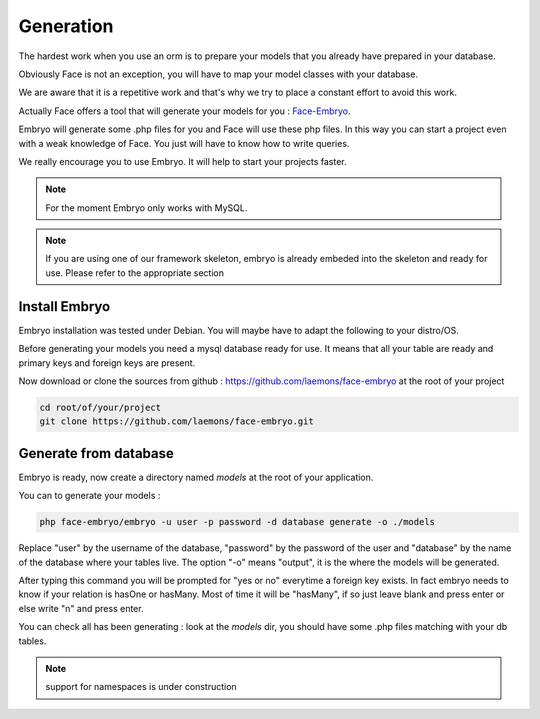 Generation
========


The hardest work when you use an orm is to prepare your models that you already have prepared in your database.

Obviously Face is not an exception, you will have to map your model classes with your database.

We are aware that it is a repetitive work and that's why we try to place a constant effort to avoid this work.

Actually Face offers a tool that will generate your models for you : `Face-Embryo`_.

Embryo will generate  some .php files for you and Face will use these php files.
In this way you can start a project even with a weak knowledge of Face. You just will have to know how to write queries.

We really encourage you to use Embryo. It will help to start your projects faster.

.. note::

    For the moment Embryo only works with MySQL.

.. note::

    If you are using one of our framework skeleton, embryo is already embeded into the skeleton and ready for use. Please refer to the appropriate section

Install Embryo
-----------

Embryo installation was tested under Debian. You will maybe have to adapt the following to your distro/OS.

Before generating your models you need a mysql database ready for use. It means that all your table are ready and primary keys and foreign keys are present.

Now download or clone the sources from github : https://github.com/laemons/face-embryo at the root of your project

.. code-block:: shell

    cd root/of/your/project
    git clone https://github.com/laemons/face-embryo.git


Generate from database
-----------

Embryo is ready, now create a directory named `models` at the root of your application.

You can to generate your models :

.. code-block:: shell

    php face-embryo/embryo -u user -p password -d database generate -o ./models

Replace "user" by the username of the database, "password" by the password of the user and "database" by the name of the database where your tables live.
The option "-o"  means "output", it is the where the models will be generated.

After typing this command you will be prompted for "yes or no" everytime a foreign key exists.
In fact embryo needs to know if your relation is hasOne or hasMany. Most of time it will be "hasMany", if so just leave blank and press enter or else write "n" and press enter.

You can check all has been generating : look at the `models` dir, you should have some .php files matching with your db tables.

.. note::

    support for namespaces is under construction



.. _Face-Embryo: https://github.com/laemons/face-embryo